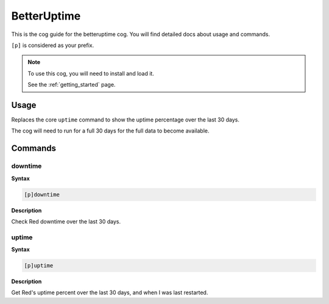 .. _betteruptime:

============
BetterUptime
============

This is the cog guide for the betteruptime cog. You will
find detailed docs about usage and commands.

``[p]`` is considered as your prefix.

.. note::

    To use this cog, you will need to install and load it.

    See the :ref:`getting_started` page.

.. _betteruptime-usage:

-----
Usage
-----

Replaces the core ``uptime`` command to show the uptime
percentage over the last 30 days.

The cog will need to run for a full 30 days for the full
data to become available.


.. _betteruptime-commands:

--------
Commands
--------

.. _betteruptime-command-downtime:

^^^^^^^^
downtime
^^^^^^^^

**Syntax**

.. code-block:: none

    [p]downtime 

**Description**

Check Red downtime over the last 30 days.

.. _betteruptime-command-uptime:

^^^^^^
uptime
^^^^^^

**Syntax**

.. code-block:: none

    [p]uptime 

**Description**

Get Red's uptime percent over the last 30 days, and when I was last restarted.
